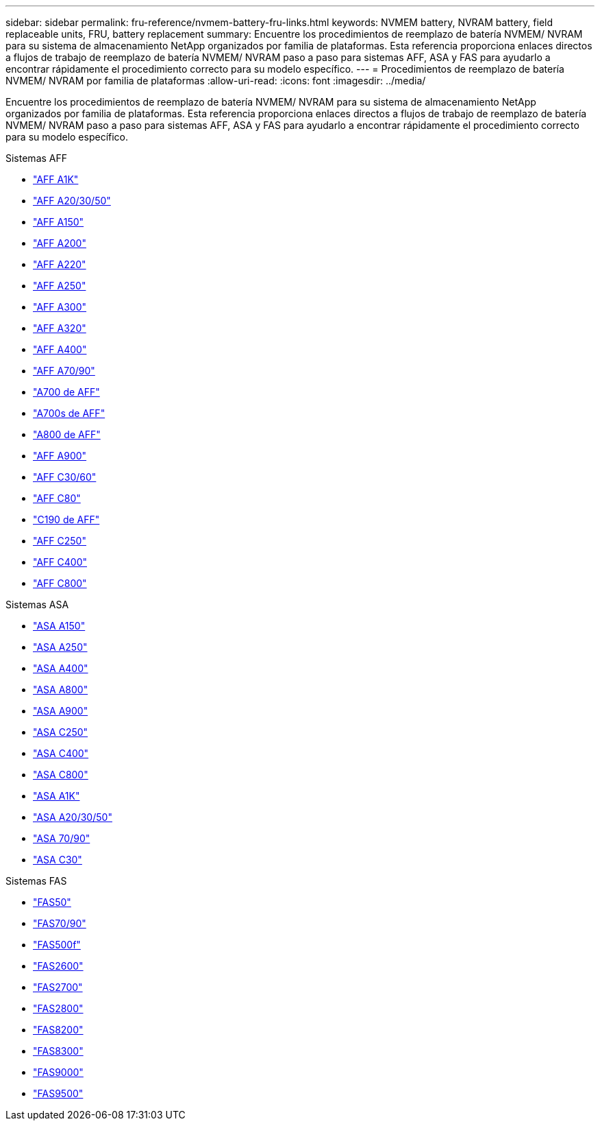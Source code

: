 ---
sidebar: sidebar 
permalink: fru-reference/nvmem-battery-fru-links.html 
keywords: NVMEM battery, NVRAM battery, field replaceable units, FRU, battery replacement 
summary: Encuentre los procedimientos de reemplazo de batería NVMEM/ NVRAM para su sistema de almacenamiento NetApp organizados por familia de plataformas.  Esta referencia proporciona enlaces directos a flujos de trabajo de reemplazo de batería NVMEM/ NVRAM paso a paso para sistemas AFF, ASA y FAS para ayudarlo a encontrar rápidamente el procedimiento correcto para su modelo específico. 
---
= Procedimientos de reemplazo de batería NVMEM/ NVRAM por familia de plataformas
:allow-uri-read: 
:icons: font
:imagesdir: ../media/


[role="lead"]
Encuentre los procedimientos de reemplazo de batería NVMEM/ NVRAM para su sistema de almacenamiento NetApp organizados por familia de plataformas.  Esta referencia proporciona enlaces directos a flujos de trabajo de reemplazo de batería NVMEM/ NVRAM paso a paso para sistemas AFF, ASA y FAS para ayudarlo a encontrar rápidamente el procedimiento correcto para su modelo específico.

[role="tabbed-block"]
====
.Sistemas AFF
--
* link:../a1k/nvdimm-battery-replace.html["AFF A1K"]
* link:../a20-30-50/nvdimm-battery-replace.html["AFF A20/30/50"]
* link:../a150/nvmem-nvram-battery-replace.html["AFF A150"]
* link:../a200/nvmem-nvram-battery-replace.html["AFF A200"]
* link:../a220/nvmem-nvram-battery-replace.html["AFF A220"]
* link:../a250/nvmem-nvram-battery-replace.html["AFF A250"]
* link:../a300/nvmem-nvram-battery-replace.html["AFF A300"]
* link:../a320/nvdimm-battery-replace.html["AFF A320"]
* link:../a400/nvdimm-battery-replace.html["AFF A400"]
* link:../a70-90/nvdimm-battery-replace.html["AFF A70/90"]
* link:../a700/dcpm-nvram10-battery-replace.html["A700 de AFF"]
* link:../a700s/nvmem-nvram-battery-replace.html["A700s de AFF"]
* link:../a800/nvdimm-battery-replace.html["A800 de AFF"]
* link:../a900/dcpm-nvram11-battery-replace.html["AFF A900"]
* link:../c30-60/nvdimm-battery-replace.html["AFF C30/60"]
* link:../c80/nvdimm-battery-replace.html["AFF C80"]
* link:../c190/nvmem-nvram-battery-replace.html["C190 de AFF"]
* link:../c250/nvmem-nvram-battery-replace.html["AFF C250"]
* link:../c400/nvdimm-battery-replace.html["AFF C400"]
* link:../c800/nvdimm-battery-replace.html["AFF C800"]


--
.Sistemas ASA
--
* link:../asa150/nvmem-nvram-battery-replace.html["ASA A150"]
* link:../asa250/nvmem-nvram-battery-replace.html["ASA A250"]
* link:../asa400/nvdimm-battery-replace.html["ASA A400"]
* link:../asa800/nvdimm-battery-replace.html["ASA A800"]
* link:../asa900/dcpm-nvram11-battery-replace.html["ASA A900"]
* link:../asa-c250/nvmem-nvram-battery-replace.html["ASA C250"]
* link:../asa-c400/nvdimm-battery-replace.html["ASA C400"]
* link:../asa-c800/nvdimm-battery-replace.html["ASA C800"]
* link:../asa-r2-a1k/nvdimm-battery-replace.html["ASA A1K"]
* link:../asa-r2-a20-30-50/nvdimm-battery-replace.html["ASA A20/30/50"]
* link:../asa-r2-70-90/nvdimm-battery-replace.html["ASA 70/90"]
* link:../asa-r2-c30/nvdimm-battery-replace.html["ASA C30"]


--
.Sistemas FAS
--
* link:../fas50/nvdimm-battery-replace.html["FAS50"]
* link:../fas-70-90/nvdimm-battery-replace.html["FAS70/90"]
* link:../fas500f/nvmem-battery-replace.html["FAS500f"]
* link:../fas2600/nvmem-nvram-battery-replace.html["FAS2600"]
* link:../fas2700/nvmem-nvram-battery-replace.html["FAS2700"]
* link:../fas2800/nvmem-nvram-battery-replace.html["FAS2800"]
* link:../fas8200/nvmem-nvram-battery-replace.html["FAS8200"]
* link:../fas8300/nvdimm-battery-replace.html["FAS8300"]
* link:../fas9000/dcpm-nvram10-battery-replace.html["FAS9000"]
* link:../fas9500/dcpm-nvram11-battery-replace.html["FAS9500"]


--
====